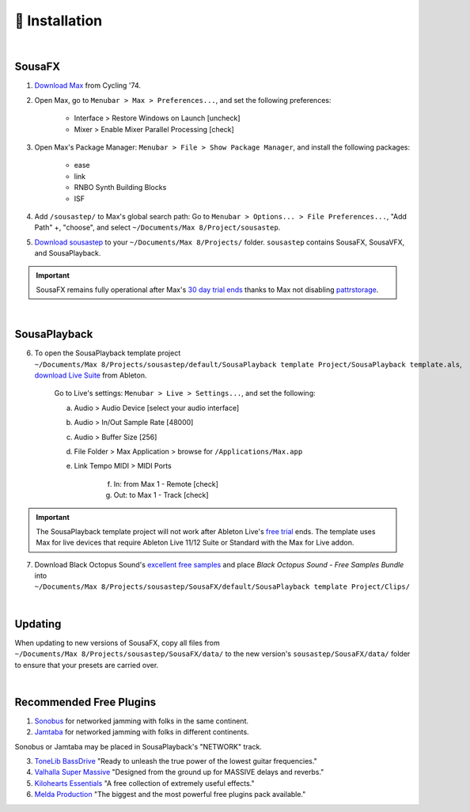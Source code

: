 💾 Installation
===============

|

SousaFX
-------

1. `Download Max <https://cycling74.com/downloads>`_ from Cycling '74. 

2. Open Max, go to ``Menubar > Max > Preferences...``, and set the following preferences:
        
    - Interface > Restore Windows on Launch [uncheck]
    
    - Mixer > Enable Mixer Parallel Processing [check]

3. Open Max's Package Manager: ``Menubar > File > Show Package Manager``, and install the following packages:

    - ease

    - link

    - RNBO Synth Building Blocks

    - ISF

4. Add ``/sousastep/`` to Max's global search path: Go to ``Menubar > Options... > File Preferences...``, "Add Path" +, "choose", and select ``~/Documents/​Max 8/​Project/​sousastep``.

5. `Download sousastep <https://github.com/Sousastep/sousastep/releases/latest>`_ to your ``~/Documents/​Max 8/​Projects/`` folder. ``sousastep`` contains SousaFX, SousaVFX, and SousaPlayback.

.. important::

    SousaFX remains fully operational after Max's `30 day trial ends <https://support.cycling74.com/hc/en-us/articles/360049995834-Max-8-Max-7-Authorization#link-2>`_ thanks to Max not disabling `pattrstorage <https://docs.cycling74.com/max8/refpages/pattrstorage>`_.

|

SousaPlayback
-------------

6. To open the SousaPlayback template project ``~/Documents/​Max 8/​Projects/​sousastep/​default/​SousaPlayback template Project/​SousaPlayback template.als``, `download Live Suite <https://www.ableton.com/en/trial/>`_ from Ableton.

    Go to Live's settings: ``Menubar > Live > Settings...``, and set the following:

    a. Audio > Audio Device [select your audio interface]

    b. Audio > In/Out Sample Rate [48000]

    c. Audio > Buffer Size [256]

    d. File Folder > Max Application > browse for ``/Applications/Max.app``

    e. Link Tempo MIDI > MIDI Ports

        f. In: from Max 1 - Remote [check]

        g. Out: to Max 1 - Track [check]


.. important::

    The SousaPlayback template project will not work after Ableton Live's `free trial <https://www.ableton.com/en/trial/>`_ ends. The template uses Max for live devices that require Ableton Live 11/12 Suite or Standard with the Max for Live addon.

7. Download Black Octopus Sound's `excellent free samples <https://blackoctopus-sound.com/product/free-1gb-of-black-octopus-samples/>`_ and place `Black Octopus Sound - Free Samples Bundle` into ``~/Documents/​Max 8/​Projects/​sousastep/​SousaFX/​default/​SousaPlayback template Project/​Clips/``

|

Updating
--------
When updating to new versions of SousaFX, 
copy all files from 
``~/Documents/​Max 8/​Projects/​sousastep/​SousaFX/​data/`` 
to the new version's 
``sousastep/​SousaFX/​data/`` 
folder to ensure that your presets are carried over.

|

Recommended Free Plugins
------------------------

1.  `Sonobus <https://sonobus.net/#download>`_ for networked jamming with folks in the same continent.

2.  `Jamtaba <https://github.com/elieserdejesus/JamTaba/releases>`_ for networked jamming with folks in different continents.

Sonobus or Jamtaba may be placed in SousaPlayback's "NETWORK" track.

3. `ToneLib BassDrive <https://tonelib.net/tl-bassdrive.html>`_ "Ready to unleash the true power of the lowest guitar frequencies."

4. `Valhalla Super Massive <https://valhalladsp.com/shop/reverb/valhalla-supermassive/>`_ "Designed from the ground up for MASSIVE delays and reverbs."

5.  `Kilohearts Essentials <https://kilohearts.com/products/kilohearts_essentials>`_ "A free collection of extremely useful effects."

6.  `Melda Production <https://www.meldaproduction.com/MFreeFxBundle>`_ "The biggest and the most powerful free plugins pack available."
